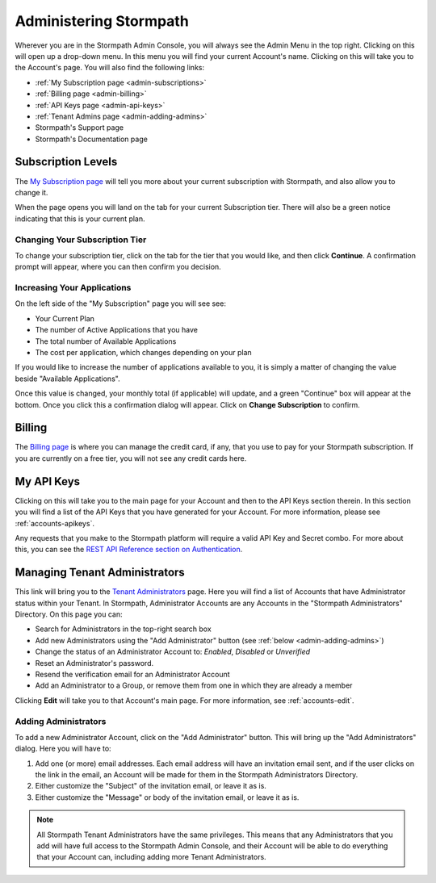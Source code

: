 .. _administration:

***********************
Administering Stormpath
***********************

Wherever you are in the Stormpath Admin Console, you will always see the Admin Menu in the top right. Clicking on this will open up a drop-down menu. In this menu you will find your current Account's name. Clicking on this will take you to the Account's page. You will also find the following links:

- :ref:`My Subscription page <admin-subscriptions>`
- :ref:`Billing page <admin-billing>`
- :ref:`API Keys page <admin-api-keys>`
- :ref:`Tenant Admins page <admin-adding-admins>`
- Stormpath's Support page
- Stormpath's Documentation page

.. _admin-subscriptions:

Subscription Levels
=======================

The `My Subscription page <https://api.stormpath.com/ui2/index.html#/admins>`__ will tell you more about your current subscription with Stormpath, and also allow you to change it.

When the page opens you will land on the tab for your current Subscription tier. There will also be a green notice indicating that this is your current plan.

.. _admin-change-tier:

Changing Your Subscription Tier
-------------------------------

To change your subscription tier, click on the tab for the tier that you would like, and then click **Continue**. A confirmation prompt will appear, where you can then confirm you decision.

.. _admin-add-app:

Increasing Your Applications
----------------------------

On the left side of the "My Subscription" page you will see see:

- Your Current Plan
- The number of Active Applications that you have
- The total number of Available Applications
- The cost per application, which changes depending on your plan

If you would like to increase the number of applications available to you, it is simply a matter of changing the value beside "Available Applications".

Once this value is changed, your monthly total (if applicable) will update, and a green "Continue" box will appear at the bottom. Once you click this a confirmation dialog will appear. Click on **Change Subscription** to confirm.

.. _admin-billing:

Billing
=======================

The `Billing page <https://api.stormpath.com/ui2/index.html#/billing>`__ is where you can manage the credit card, if any, that you use to pay for your Stormpath subscription. If you are currently on a free tier, you will not see any credit cards here.

.. _admin-api-keys:

My API Keys
===========

Clicking on this will take you to the main page for your Account and then to the API Keys section therein. In this section you will find a list of the API Keys that you have generated for your Account. For more information, please see :ref:`accounts-apikeys`.

Any requests that you make to the Stormpath platform will require a valid API Key and Secret combo. For more about this, you can see the `REST API Reference section on Authentication <https://docs.stormpath.com/rest/product-guide/latest/reference.html#authentication>`__.

.. _admin-managing-admins:

Managing Tenant Administrators
==============================

This link will bring you to the `Tenant Administrators <https://api.stormpath.com/ui2/index.html#/admins>`__ page. Here you will find a list of Accounts that have Administrator status within your Tenant. In Stormpath, Administrator Accounts are any Accounts in the "Stormpath Administrators" Directory. On this page you can:

- Search for Administrators in the top-right search box
- Add new Administrators using the "Add Administrator" button (see :ref:`below <admin-adding-admins>`)
- Change the status of an Administrator Account to: `Enabled`, `Disabled` or `Unverified`
- Reset an Administrator's password.
- Resend the verification email for an Administrator Account
- Add an Administrator to a Group, or remove them from one in which they are already a member

Clicking **Edit** will take you to that Account's main page. For more information, see :ref:`accounts-edit`.

.. _admin-adding-admins:

Adding Administrators
----------------------

To add a new Administrator Account, click on the "Add Administrator" button. This will bring up the "Add Administrators" dialog. Here you will have to:

#. Add one (or more) email addresses. Each email address will have an invitation email sent, and if the user clicks on the link in the email, an Account will be made for them in the Stormpath Administrators Directory.
#. Either customize the "Subject" of the invitation email, or leave it as is.
#. Either customize the "Message" or body of the invitation email, or leave it as is.

.. note::

  All Stormpath Tenant Administrators have the same privileges. This means that any Administrators that you add will have full access to the Stormpath Admin Console, and their Account will be able to do everything that your Account can, including adding more Tenant Administrators.